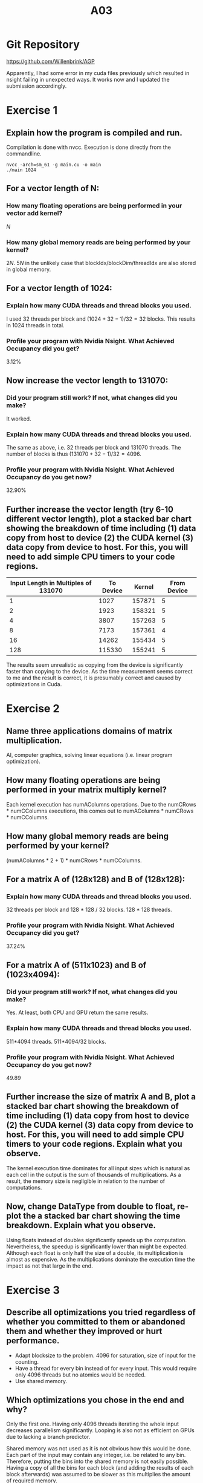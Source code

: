 #+title: A03

#+LATEX_HEADER: \setcounter{tocdepth}{1}

* Git Repository
https://github.com/Willenbrink/AGP

Apparently, I had some error in my cuda files previously which resulted in nsight failing in unexpected ways. It works now and I updated the submission accordingly.

* Exercise 1
** Explain how the program is compiled and run.
Compilation is done with nvcc. Execution is done directly from the commandline.
#+begin_src
nvcc -arch=sm_61 -g main.cu -o main
./main 1024
#+end_src

** For a vector length of N:
*** How many floating operations are being performed in your vector add kernel?
$N$
*** How many global memory reads are being performed by your kernel?
$2N$. $5N$ in the unlikely case that blockIdx/blockDim/threadIdx are also stored in global memory.

** For a vector length of 1024:
*** Explain how many CUDA threads and thread blocks you used.
I used 32 threads per block and $(1024 + 32 - 1) / 32 = 32$ blocks. This results in $1024$ threads in total.
*** Profile your program with Nvidia Nsight. What Achieved Occupancy did you get?
3.12%
** Now increase the vector length to 131070:
*** Did your program still work? If not, what changes did you make?
It worked.
*** Explain how many CUDA threads and thread blocks you used.
The same as above, i.e. 32 threads per block and $131070$ threads. The number of blocks is thus $(131070 + 32 - 1) / 32 = 4096$.
*** Profile your program with Nvidia Nsight. What Achieved Occupancy do you get now?
32.90%
** Further increase the vector length (try 6-10 different vector length), plot a stacked bar chart showing the breakdown of time including (1) data copy from host to device (2) the CUDA kernel (3) data copy from device to host. For this, you will need to add simple CPU timers to your code regions.
    | Input Length in Multiples of 131070 | To Device | Kernel | From Device |
    |-------------------------------------+-----------+--------+-------------|
    |                                   1 |      1027 | 157871 |           5 |
    |                                   2 |      1923 | 158321 |           5 |
    |                                   4 |      3807 | 157263 |           5 |
    |                                   8 |      7173 | 157361 |           4 |
    |                                  16 |     14262 | 155434 |           5 |
    |                                 128 |    115330 | 155241 |           5 |

    [[./ex_1/ex1.png]]

    The results seem unrealistic as copying from the device is significantly faster than copying to the device. As the time measurement seems correct to me and the result is correct, it is presumably correct and caused by optimizations in Cuda.


* Exercise 2
** Name three applications domains of matrix multiplication.
AI, computer graphics, solving linear equations (i.e. linear program optimization).
** How many floating operations are being performed in your matrix multiply kernel? 
Each kernel execution has numAColumns operations.
Due to the numCRows * numCColumns executions, this comes out to numAColumns * numCRows * numCColumns.
** How many global memory reads are being performed by your kernel?
(numAColumns * 2 + 1) * numCRows * numCColumns.
** For a matrix A of (128x128) and B of (128x128):
*** Explain how many CUDA threads and thread blocks you used. 
32 threads per block and 128 * 128 / 32 blocks. 128 * 128 threads.
*** Profile your program with Nvidia Nsight. What Achieved Occupancy did you get? 
37.24%
** For a matrix A of (511x1023) and B of (1023x4094):
*** Did your program still work? If not, what changes did you make?
Yes. At least, both CPU and GPU return the same results.
*** Explain how many CUDA threads and thread blocks you used.
511*4094 threads. 511*4094/32 blocks.
*** Profile your program with Nvidia Nsight. What Achieved Occupancy do you get now?
49.89
** Further increase the size of matrix A and B, plot a stacked bar chart showing the breakdown of time including (1) data copy from host to device (2) the CUDA kernel (3) data copy from device to host. For this, you will need to add simple CPU timers to your code regions. Explain what you observe.
[[./ex_2/double.png]]
The kernel execution time dominates for all input sizes which is natural as each cell in the output is the sum of thousands of multiplications. As a result, the memory size is negligible in relation to the number of computations.
** Now, change DataType from double to float, re-plot the a stacked bar chart showing the time breakdown. Explain what you observe. 
[[./ex_2/float.png]]
Using floats instead of doubles significantly speeds up the computation. Nevertheless, the speedup is significantly lower than might be expected. Although each float is only half the size of a double, its multiplication is almost as expensive. As the multiplications dominate the execution time the impact as not that large in the end.

* Exercise 3
** Describe all optimizations you tried regardless of whether you committed to them or abandoned them and whether they improved or hurt performance. 
- Adapt blocksize to the problem. 4096 for saturation, size of input for the counting.
- Have a thread for every bin instead of for every input. This would require only 4096 threads but no atomics would be needed.
- Use shared memory.
** Which optimizations you chose in the end and why? 
Only the first one. Having only 4096 threads iterating the whole input decreases parallelism significantly. Looping is also not as efficient on GPUs due to lacking a branch predictor.

Shared memory was not used as it is not obvious how this would be done. Each part of the input may contain any integer, i.e. be related to any bin. Therefore, putting the bins into the shared memory is not easily possible. Having a copy of all the bins for each block (and adding the results of each block afterwards) was assumed to be slower as this multiplies the amount of required memory.
** How many global memory reads are being performed by your kernel? Explain 
Two for every execution of the counting. Once to read the input value, once to read the value from the bin before adding one.

One for every execution of the saturation. A bins value is checked and, if larger than 127, set to 127.

** How many atomic operations are being performed by your kernel? Explain
One for each input. We add 1 to the value of the bin.

** How much shared memory is used in your code? Explain
None. Instead we use the global memory directly.

** How would the value distribution of the input array affect the contention among threads? For instance, what contentions would you expect if every element in the array has the same value? 
The value distribution affects the contention significantly. If each input was the same value, we would expect almost 100% contention as each thread atomically adds to the same bin.

** Plot a histogram generated by your code and specify your input length, thread block and grid.
[[./ex_3/histo.png]]

This histogram has been generated using an input length of 100000 (larger values saturate all bins). Note that the graphing done with matplotlib shows some artifacts for higher values. The distance between the bars bears no significance.

I kept a thread per block number of 32 and created one thread for every input. This results in $100000 / 32 = 3125$ blocks.

** For a input array of 1024 elements, profile with Nvidia Nsight and report Shared Memory Configuration Size and Achieved Occupancy. Did Nvsight report any potential performance issues?
convert_kernel achieved acceptable results at 9.59% occupancy. Cuda warns that "This kernel grid is too small to fill the available resources on this device, resulting in only 0.2 full waves across all SMs. Look at Launch Statistics for more details." Whether optimising this kernel (when compared to total execution time) is worthwhile is questionable.

The histogram_kernel did not achieve satisfactory results. With only 3.12% occupancy and the warning "This kernel grid is too small to fill the available resources on this device, resulting in only 0.1 full waves across all SMs. Look at Launch Statistics for more details." Presumably, creating a copy of the bins for each block is worth the effort.

* Exercise 4
** Describe the environment you used, what changes you made to the Makefile, and how you ran the simulation.
GTX 1080 on a Linux desktop running openSUSE Tumbleweed. The architecture was set to sm_62. Besides that, no changes where made to the Makefile. It was executed by simply passing the input file to the program.
** Describe your design of the GPU implementation of mover_PC() briefly. 
We define a wrapper mover_PC_gpu and a kernel mover_PC_kernel. One thread executing the kernel handles moving one particle, i.e. one iteration of the "Move each particle with new fields" loop. Subcycling is handled by the wrapper.

The wrapper allocates all of the memory by first creating copies on the host, replacing the pointers with device memory and then copying this to the device. We use exclusively flat arrays.
** Compare the output of both CPU and GPU implementation to guarantee that your GPU implementations produce correct answers.
When viewed through paraview, the rho_net files looked identical. I assumed that this was sufficiently accurate.

** Compare the execution time of your GPU implementation with its CPU version.
The Mover Time / Cycle is 0.136 for the GPU version of the program. The CPU version has about 1.7, i.e. a ten times larger value.

